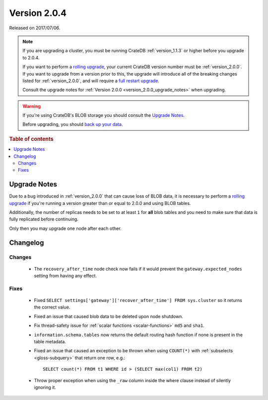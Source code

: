 .. _version_2.0.4:

=============
Version 2.0.4
=============

Released on 2017/07/06.

.. NOTE::

    If you are upgrading a cluster, you must be running CrateDB
    :ref:`version_1.1.3` or higher before you upgrade to 2.0.4.

    If you want to perform a `rolling upgrade`_, your current CrateDB version
    number must be :ref:`version_2.0.0`. If you want to upgrade from a version
    prior to this, the upgrade will introduce all of the breaking changes
    listed for :ref:`version_2.0.0`, and will require a `full restart
    upgrade`_.

    Consult the upgrade notes for :ref:`Version 2.0.0
    <version_2.0.0_upgrade_notes>` when upgrading.

.. WARNING::

    If you're using CrateDB's BLOB storage you should consult the `Upgrade
    Notes`_.

    Before upgrading, you should `back up your data`_.

.. _rolling upgrade: https://crate.io/docs/crate/howtos/en/latest/admin/rolling-upgrade.html
.. _full restart upgrade: https://crate.io/docs/crate/howtos/en/latest/admin/full-restart-upgrade.html
.. _back up your data: https://crate.io/docs/crate/reference/en/latest/admin/snapshots.html

.. rubric:: Table of contents

.. contents::
   :local:


Upgrade Notes
=============

Due to a bug introduced in :ref:`version_2.0.0` that can cause loss of BLOB
data, it is necessary to perform a `rolling upgrade`_ if you're running a
version greater than or equal to 2.0.0 and using BLOB tables.

Additionally, the number of replicas needs to be set to at least ``1`` for
**all** blob tables and you need to make sure that data is fully replicated
before continuing.

Only then you may upgrade one node after each other.


Changelog
=========


Changes
-------

 - The ``recovery_after_time`` node check now fails if it would prevent the
   ``gateway.expected_nodes`` setting from having any effect.


Fixes
-----

 - Fixed ``SELECT settings['gateway']['recover_after_time'] FROM sys.cluster``
   so it returns the correct value.

 - Fixed an issue that caused blob data to be deleted upon node shutdown.

 - Fix thread-safety issue for :ref:`scalar functions <scalar-functions>`
   ``md5`` and ``sha1``.

 - ``information.schema.tables`` now returns the default routing hash function
   if none is present in the table metadata.

 - Fixed an issue that caused an exception to be thrown when using ``COUNT(*)``
   with :ref:`subselects <gloss-subquery>` that return one row, e.g.::

     SELECT count(*) FROM t1 WHERE id > (SELECT max(col1) FROM t2)

 - Throw proper exception when using the ``_raw`` column inside the where
   clause instead of silently ignoring it.
